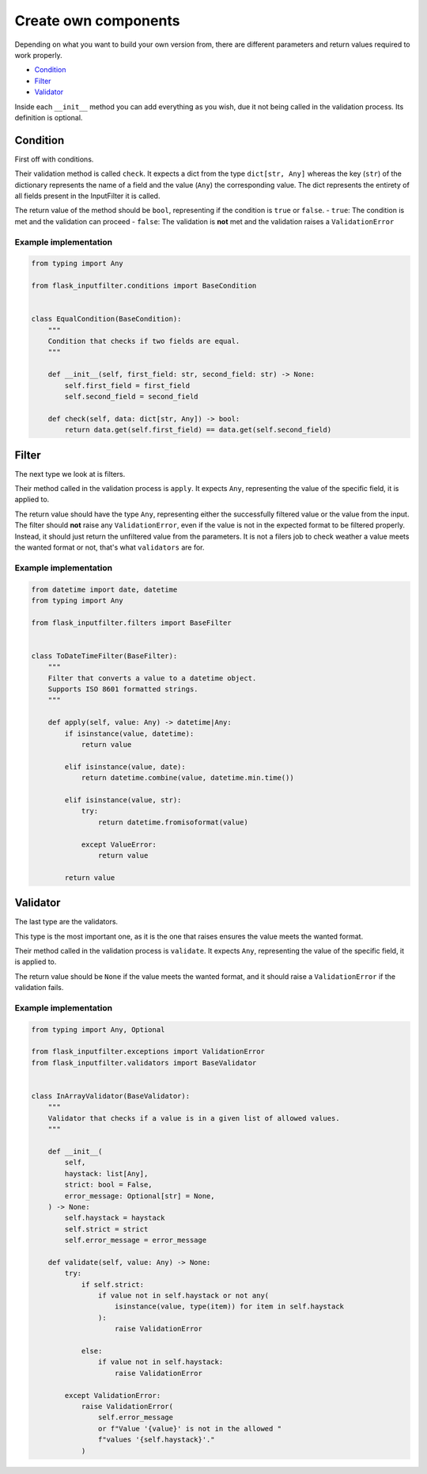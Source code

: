 Create own components
=====================

Depending on what you want to build your own version from, there are different
parameters and return values required to work properly.

- `Condition`_
- `Filter`_
- `Validator`_

Inside each ``__init__`` method you can add everything as you wish,
due it not being called in the validation process.
Its definition is optional.

Condition
---------

First off with conditions.

Their validation method is called ``check``.
It expects a dict from the type ``dict[str, Any]`` whereas the key (``str``) of the
dictionary represents the name of a field and the value (``Any``) the corresponding value.
The dict represents the entirety of all fields present in the InputFilter it is called.

The return value of the method should be ``bool``, representing if the condition is ``true`` or ``false``.
- ``true``: The condition is met and the validation can proceed
- ``false``: The validation is **not** met and the validation raises a ``ValidationError``

Example implementation
~~~~~~~~~~~~~~~~~~~~~~~

.. code-block:: python

    from typing import Any

    from flask_inputfilter.conditions import BaseCondition


    class EqualCondition(BaseCondition):
        """
        Condition that checks if two fields are equal.
        """

        def __init__(self, first_field: str, second_field: str) -> None:
            self.first_field = first_field
            self.second_field = second_field

        def check(self, data: dict[str, Any]) -> bool:
            return data.get(self.first_field) == data.get(self.second_field)


Filter
------

The next type we look at is filters.

Their method called in the validation process is ``apply``.
It expects ``Any``, representing the value of the specific field, it is applied to.

The return value should have the type ``Any``, representing either the successfully filtered value or
the value from the input.
The filter should **not** raise any ``ValidationError``, even if the value is not in the expected format
to be filtered properly. Instead, it should just return the unfiltered value from the parameters.
It is not a filers job to check weather a value meets the wanted format or not, that's what ``validators`` are for.

Example implementation
~~~~~~~~~~~~~~~~~~~~~~~

.. code-block:: python

    from datetime import date, datetime
    from typing import Any

    from flask_inputfilter.filters import BaseFilter


    class ToDateTimeFilter(BaseFilter):
        """
        Filter that converts a value to a datetime object.
        Supports ISO 8601 formatted strings.
        """

        def apply(self, value: Any) -> datetime|Any:
            if isinstance(value, datetime):
                return value

            elif isinstance(value, date):
                return datetime.combine(value, datetime.min.time())

            elif isinstance(value, str):
                try:
                    return datetime.fromisoformat(value)

                except ValueError:
                    return value

            return value


Validator
---------

The last type are the validators.

This type is the most important one, as it is the one that raises ensures the value meets the wanted format.

Their method called in the validation process is ``validate``.
It expects ``Any``, representing the value of the specific field, it is applied to.

The return value should be ``None`` if the value meets the wanted format, and
it should raise a ``ValidationError`` if the validation fails.

Example implementation
~~~~~~~~~~~~~~~~~~~~~~~

.. code-block:: python

    from typing import Any, Optional

    from flask_inputfilter.exceptions import ValidationError
    from flask_inputfilter.validators import BaseValidator


    class InArrayValidator(BaseValidator):
        """
        Validator that checks if a value is in a given list of allowed values.
        """

        def __init__(
            self,
            haystack: list[Any],
            strict: bool = False,
            error_message: Optional[str] = None,
        ) -> None:
            self.haystack = haystack
            self.strict = strict
            self.error_message = error_message

        def validate(self, value: Any) -> None:
            try:
                if self.strict:
                    if value not in self.haystack or not any(
                        isinstance(value, type(item)) for item in self.haystack
                    ):
                        raise ValidationError

                else:
                    if value not in self.haystack:
                        raise ValidationError

            except ValidationError:
                raise ValidationError(
                    self.error_message
                    or f"Value '{value}' is not in the allowed "
                    f"values '{self.haystack}'."
                )
